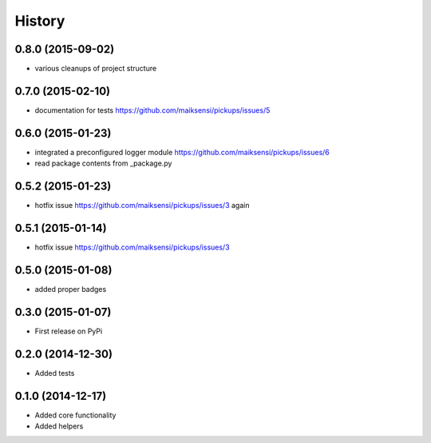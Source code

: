 .. :changelog:

History
-------

0.8.0 (2015-09-02)
++++++++++++++++++

* various cleanups of project structure

0.7.0 (2015-02-10)
++++++++++++++++++

* documentation for tests https://github.com/maiksensi/pickups/issues/5

0.6.0 (2015-01-23)
++++++++++++++++++

* integrated a preconfigured logger module https://github.com/maiksensi/pickups/issues/6
* read package contents from _package.py

0.5.2 (2015-01-23)
++++++++++++++++++

* hotfix issue https://github.com/maiksensi/pickups/issues/3 again

0.5.1 (2015-01-14)
++++++++++++++++++

* hotfix issue https://github.com/maiksensi/pickups/issues/3

0.5.0 (2015-01-08)
++++++++++++++++++

* added proper badges

0.3.0 (2015-01-07)
++++++++++++++++++

* First release on PyPi

0.2.0 (2014-12-30)
++++++++++++++++++

* Added tests

0.1.0 (2014-12-17)
++++++++++++++++++

* Added core functionality
* Added helpers
